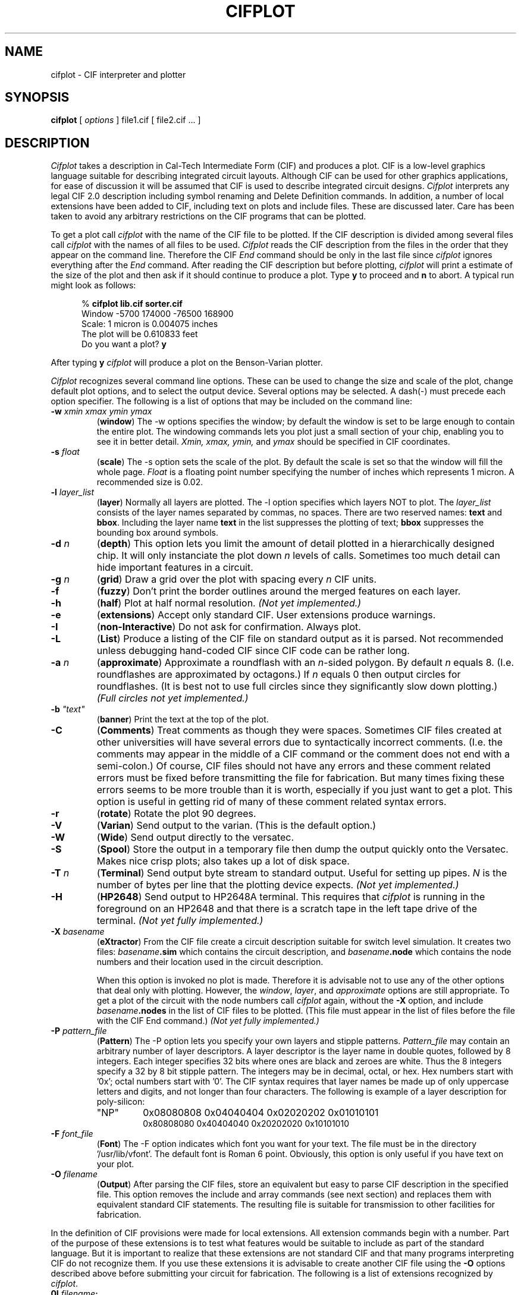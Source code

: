 .\" Copyright (c) 1980 Regents of the University of California.
.\" All rights reserved.  The Berkeley software License Agreement
.\" specifies the terms and conditions for redistribution.
.\"
.\"	@(#)cifplot.1	4.1 (Berkeley) 4/29/85
.\"
.TH CIFPLOT 1 10/21/80
.UC 4
.SH NAME
cifplot \- CIF interpreter and plotter
.SH SYNOPSIS
.B cifplot
[
.I options
]
file1.cif
[
file2.cif ...
]
.SH DESCRIPTION
.I Cifplot
takes a description in Cal-Tech Intermediate Form (CIF) and
produces a plot.
CIF is a low-level graphics language suitable for describing
integrated circuit layouts.
Although CIF can be used for other graphics applications,
for ease of discussion it will be assumed that CIF is used to
describe integrated circuit designs.
.I Cifplot
interprets any legal CIF 2.0  description including symbol renaming
and Delete Definition commands.
In addition,
a number of local extensions have been added to CIF,
including text on plots and include files.
These are discussed later.
Care has been taken to avoid any arbitrary restrictions on
the CIF programs that can be plotted.
.PP
To get a plot call
.I cifplot
with the name of the CIF file to be plotted.
If the CIF description is divided among several files call
.I cifplot
with the names of all files to be used.
.I Cifplot
reads the CIF description from the files in the order
that they appear on the command line.
Therefore the CIF
.I End
command should be only in the last file since
.I cifplot
ignores everything after the
.I End
command.
After reading the CIF description but before plotting,
.I cifplot
will print a estimate of the size of the plot
and then ask if it should continue to produce a plot.
Type
.B y
to proceed and
.B n
to abort.
A typical run might look as follows:
.PP
.in +0.5i
%
.B
cifplot lib.cif sorter.cif
.br
Window -5700 174000 -76500 168900
.br
Scale: 1 micron is 0.004075 inches
.br
The plot will be 0.610833 feet
.br
Do you want a plot?
.B y
.PP
After typing
.B y
.I cifplot
will produce a plot on the Benson-Varian plotter.
.PP
.I Cifplot
recognizes several command line options.
These can be used to change the size and scale of the plot,
change default plot options,
and to select the output device.
Several options may be selected.
A dash(-) must precede each option specifier.
The following is a list of options that may be included on
the command line:
.TP
\fB\-w\fI  xmin xmax ymin ymax
.RB ( window )
The -w options specifies the window;
by default the window is set to be large enough
to contain the entire plot.
The windowing commands lets you plot just a small
section of your chip, enabling you to see it in better
detail.
.I Xmin, xmax, ymin,
and
.I ymax
should be specified in CIF coordinates.
.TP
\fB\-s\fI  float
.RB ( scale )
The -s option sets the scale of the plot.
By default the scale is set so that the window will fill the
whole page.
.I Float
is a floating point number specifying the number of inches
which represents
1 micron.
A recommended size is 0.02.
.TP
.BI \-l "  layer_list"
.RB ( layer )
Normally all layers are plotted.
The -l option specifies which layers NOT to plot.
The
.I layer_list
consists of the layer names separated by commas, no spaces.
There are two reserved names:
.B text
and
.BR bbox .
Including the layer name
.B text
in the list suppresses the plotting of text;
.B bbox
suppresses the bounding box around symbols.
.TP
.BI \-d "  n"
.RB ( depth )
This option lets you limit the amount of detail plotted
in a hierarchically designed chip.
It will only instanciate the plot down
.I n
levels of calls.
Sometimes too much detail can hide important features in a circuit.
.TP
.BI \-g "  n"
.RB ( grid )
Draw a grid over the plot with spacing every
.I n
CIF units.
.TP
.B \-f
.RB ( fuzzy )
Don't print the border outlines around the merged features on each layer.
.TP
.B \-h
.RB ( half )
Plot at half normal resolution.
.I
(Not yet implemented.)
.TP
.B \-e
.RB ( extensions )
Accept only standard CIF. User
extensions produce warnings.
.TP
.B \-I
.RB ( non-Interactive )
Do not ask for confirmation.
Always plot.
.TP
.B \-L
.RB ( List )
Produce a listing of the CIF file on standard output as it is parsed.
Not recommended unless debugging hand-coded CIF
since CIF code can be rather long.
.TP
.BI \-a "  n"
.RB ( approximate )
Approximate a roundflash with an
.IR n -sided
polygon.
By default
.I n
equals 8.
(I.e. roundflashes are approximated by octagons.)
If
.I n
equals 0 then output circles for roundflashes.
(It is best not to use full circles since they significantly
slow down plotting.)
.I
(Full circles not yet implemented.)
.TP
\fB\-b\fI  "text"
.RB ( banner )
Print the text at the top of the plot.
.TP
.B \-C
.RB ( Comments )
Treat comments as though they were spaces.
Sometimes CIF files created at other universities
will have several errors due to syntactically incorrect comments.
(I.e. the comments may appear in the middle of a CIF command or
the comment does not end with a semi-colon.)
Of course, CIF files should not have any errors
and these comment related errors must be fixed
before transmitting the file for fabrication.
But many times fixing these errors seems to be more trouble
than it is worth, especially if you just want to get a plot.
This option is useful in getting rid of many of these
comment related syntax errors.
.TP
.B \-r
.RB ( rotate )
Rotate the plot 90 degrees.
.TP
.B \-V
.RB ( Varian )
Send output to the varian.
(This is the default option.)
.TP
.B \-W
.RB ( Wide )
Send output directly to the versatec.
.TP
.B \-S
.RB ( Spool )
Store the output in a temporary file then
dump the output quickly onto the Versatec.
Makes nice crisp plots;
also takes up a lot of disk space.
.TP
.BI \-T "  n"
.RB ( Terminal )
Send output byte stream to standard output.
Useful for setting up pipes.
.I N
is the number of bytes per line that the plotting device expects.
.I
(Not yet implemented.)
.TP
.B \-H
.RB ( HP2648 )
Send output to HP2648A terminal.
This requires that
.I cifplot
is running in the foreground on an HP2648
and that there is a scratch tape in the left tape drive of the terminal.
.I
(Not yet fully implemented.)
.TP
.BI \-X "  basename"
.RB ( eXtractor )
From the CIF file create a circuit description
suitable for switch level simulation.
It creates two files:
.IB basename .sim
which contains the circuit description, and
.IB basename .node
which contains the node numbers and their location
used in the circuit description.
.IP
When this option is invoked no plot is made.
Therefore it is advisable not to use any of the other
options that deal only with plotting.
However, the
.IR window ,
.IR layer ,
and
.I approximate
options are still appropriate.
To get a plot of the circuit with the node numbers call
.I cifplot
again, without the
.B \-X
option, and include
.IB basename .nodes
in the list of CIF files to be plotted.
(This file must appear in the list of files
before the file with the CIF End command.)
.I
(Not yet fully implemented.)
.TP
.BI \-P "  pattern_file"
.RB ( Pattern )
The -P option lets you specify your own
layers and stipple patterns.
.I Pattern_file
may contain an arbitrary number of layer descriptors.
A layer descriptor is the layer name in double quotes,
followed by 8 integers.
Each integer specifies 32 bits
where ones are black and zeroes are white.
Thus the 8 integers specify a 32 by 8 bit stipple pattern.
The integers may be in decimal, octal, or hex.
Hex numbers start with '0x';
octal numbers start with '0'.
The CIF syntax requires that layer names be made up of
only uppercase letters and digits,
and not longer than four characters.
The following is example of a layer description
for poly-silicon:
.RS
.TP
"NP"
0x08080808  0x04040404  0x02020202  0x01010101
.RS
0x80808080  0x40404040  0x20202020  0x10101010
.RE
.RE
.TP
.BI \-F "  font_file"
.RB ( Font )
The -F option indicates which font you want for your text.
The file must be in the directory '/usr/lib/vfont'.
The default font is Roman 6 point.
Obviously, this option is only useful if you have text on your plot.
.TP
.BI \-O "  filename"
.RB ( Output )
After parsing the CIF files, store an equivalent but easy to parse
CIF description in the specified file.
This option removes the include and array commands (see next section)
and replaces them with equivalent standard CIF statements.
The resulting file is suitable for transmission to other facilities
for fabrication.
.PP
In the definition of CIF provisions were made for local extensions.
All extension commands begin with a number.
Part of the purpose of these extensions is to test what features
would be suitable to include as part of the standard language.
But it is important to realize that these extensions are not
standard CIF and that many programs interpreting CIF do not
recognize them.
If you use these extensions it is advisable to create another
CIF file using the
.B -O
options described above before submitting your circuit for fabrication.
The following is a list of extensions recognized by 
.IR cifplot .
.TP
.BI 0I "  filename" ;
.RB ( Include )
Read from the specified file
as though it appeared in place of this command.
Include files can be nested up to 6 deep.
.TP
\fB0A\fI  s m n dx dy \fB;
.RB ( Array )
Repeat symbol
.I s m
times with
.I dx
spacing in the x-direction
and
.I n
times with
.I dy
spacing in the y-direction.
.I s, m,
and
.I n
are unsigned integers.
.I dx
and
.I dy
are signed integers in CIF units.
.TP
.BI 1 "  message" ;
.RB ( Print )
Print out the message on standard output when it is read.
.TP
\fB2\fI  "text" transform \fB;
.TP
\fB2C\fI  "text" transform \fB;
.RB ( "Text on Plot" )
.I Text
is placed on the plot
at the position specified by the transformation.
The allowed transformations are the same as the
those allowed for the Call command.
The transformation affects only the point at which the beginning
of the text is to appear.
The text is always plotted horizontally,
thus the mirror and rotate transformations
are not really of much use.
Normally text is placed above and to the right of the reference point.
The
.B 2C
command centers the text about the reference point.
.TP
.BI 9 "  name" ;
.RB ( "Name symbol" )
.I name
is associated with the
current symbol.
.TP
.BI 94 "  name x y" ;
.TP
.BI 94 "  name x y layer" ;
.RB ( "Name point" )
.I name
is associated with the point
.RI ( x,
.IR y ).
Any mask geometry crossing this point is also associated with
.IR name .
If
.I layer
is present then just geometry crossing the point
on that layer is associated with
.IR name .
For plotting this command is similar to text on plot.
When doing circuit extraction this command is used to
give an explicit name to a node.
.I Name
must not have any spaces in it,
and it should not be a number.
.SH FILES
/usr/lib/vdump
.br
/usr/lib/vfont/*
.br
/usr/lib/vpd
.br
/usr/tmp/cif*
.SH ALSO SEE
.I
A Guide to LSI Implementation
by Hon and Se\*'quin,
Second Edition
(Xerox PARC, 1980)
for a description of CIF.
.br
.I
Introduction to VLSI Systems
by Mead and Conway
(Addison-Wesley,
1980)
.SH AUTHOR
Dan Fitzpatrick
.SH BUGS
Output should be spooled.
